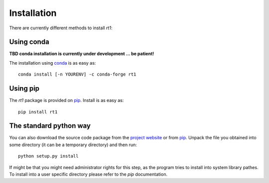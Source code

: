 Installation
============

There are currently different methods to install `rt1`:

Using conda
-----------

**TBD conda installation is currently under development ... be patient!**

The installation using `conda <https://conda.io/docs/intro.html>`_ is as easy as::

    conda install [-n YOURENV] -c conda-forge rt1

Using pip
---------

The `rt1` package is provided on `pip <https://pypi.python.org/pypi/rt1>`_. Install is as easy as::

    pip install rt1

The standard python way
-----------------------

You can also download the source code package from the `project website <https://github.com/TUW-GEO/rt1/branches>`_ or from `pip <https://pypi.python.org/pypi/rt1>`_. Unpack the file you obtained into some directory (it can be a temporary directory) and then run::

    python setup.py install

If might be that you might need administrator rights for this step, as the program tries to install into system library pathes. To install into a user specific directory please refer to the `pip` documentation.

